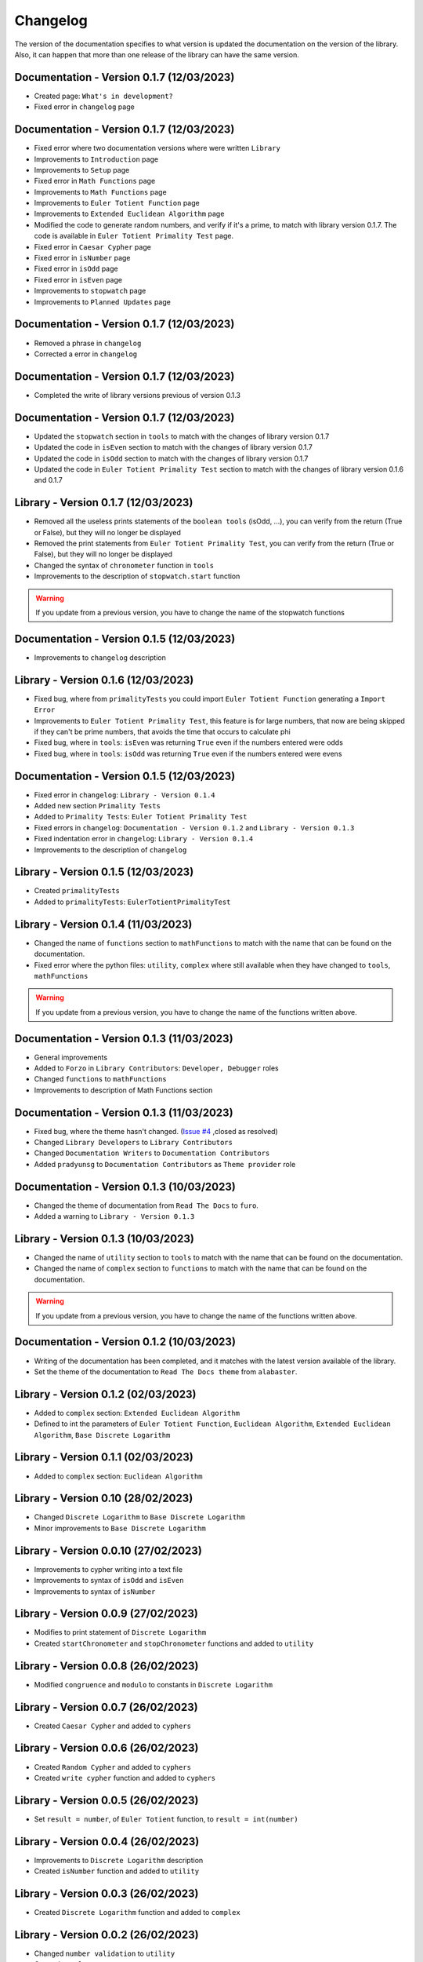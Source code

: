 Changelog
=========
The version of the documentation specifies to what version is updated the documentation on the version of the library.
Also, it can happen that more than one release of the library can have the same version.

Documentation - Version 0.1.7 (12/03/2023)
------------------------------------------
* Created page: ``What's in development?``
* Fixed error in ``changelog`` page

Documentation - Version 0.1.7 (12/03/2023)
------------------------------------------
* Fixed error where two documentation versions where were written ``Library``
* Improvements to ``Introduction`` page
* Improvements to ``Setup`` page
* Fixed error in ``Math Functions`` page
* Improvements to ``Math Functions`` page
* Improvements to ``Euler Totient Function`` page
* Improvements to ``Extended Euclidean Algorithm`` page
* Modified the code to generate random numbers, and verify if it's a prime, to match with library version 0.1.7. The code is available in ``Euler Totient Primality Test`` page.
* Fixed error in ``Caesar Cypher`` page
* Fixed error in ``isNumber`` page
* Fixed error in ``isOdd`` page
* Fixed error in ``isEven`` page
* Improvements to ``stopwatch`` page
* Improvements to ``Planned Updates`` page

Documentation - Version 0.1.7 (12/03/2023)
------------------------------------------
* Removed a phrase in ``changelog``
* Corrected a error in ``changelog``

Documentation - Version 0.1.7 (12/03/2023)
------------------------------------------
* Completed the write of library versions previous of version 0.1.3

Documentation - Version 0.1.7 (12/03/2023)
------------------------------------------
* Updated the ``stopwatch`` section in ``tools`` to match with the changes of library version 0.1.7
* Updated the code in ``isEven`` section to match with the changes of library version 0.1.7
* Updated the code in ``isOdd`` section to match with the changes of library version 0.1.7
* Updated the code in ``Euler Totient Primality Test`` section to match with the changes of library version 0.1.6 and 0.1.7

Library - Version 0.1.7 (12/03/2023)
------------------------------------
* Removed all the useless prints statements of the ``boolean tools`` (isOdd, ...), you can verify from the return (True or False), but they will no longer be displayed
* Removed the print statements from ``Euler Totient Primality Test``, you can verify from the return (True or False), but they will no longer be displayed
* Changed the syntax of ``chronometer`` function in ``tools``
* Improvements to the description of ``stopwatch.start`` function

.. warning::
    If you update from a previous version, you have to change the name of the stopwatch functions

Documentation - Version 0.1.5 (12/03/2023)
------------------------------------------
* Improvements to ``changelog`` description

Library - Version 0.1.6 (12/03/2023)
------------------------------------
* Fixed bug, where from ``primalityTests`` you could import ``Euler Totient Function`` generating a ``Import Error``
* Improvements to ``Euler Totient Primality Test``, this feature is for large numbers, that now are being skipped if they can't be prime numbers, that avoids the time that occurs to calculate phi
* Fixed bug, where in ``tools``: ``isEven`` was returning ``True`` even if the numbers entered were odds
* Fixed bug, where in ``tools``: ``isOdd`` was returning ``True`` even if the numbers entered were evens

Documentation - Version 0.1.5 (12/03/2023)
------------------------------------------
* Fixed error in ``changelog``: ``Library - Version 0.1.4``
* Added new section ``Primality Tests``
* Added to ``Primality Tests``: ``Euler Totient Primality Test``
* Fixed errors in ``changelog``: ``Documentation - Version 0.1.2`` and ``Library - Version 0.1.3``
* Fixed indentation error in ``changelog``: ``Library - Version 0.1.4``
* Improvements to the description of ``changelog``

Library - Version 0.1.5 (12/03/2023)
------------------------------------
* Created ``primalityTests``
* Added to ``primalityTests``: ``EulerTotientPrimalityTest``

Library - Version 0.1.4 (11/03/2023)
------------------------------------
* Changed the name of ``functions`` section to ``mathFunctions`` to match with the name that can be found on the documentation.
* Fixed error where the python files: ``utility``, ``complex`` where still available when they have changed to ``tools``, ``mathFunctions``

.. warning::
    If you update from a previous version, you have to change the name of the functions written above.

Documentation - Version 0.1.3 (11/03/2023)
------------------------------------------
* General improvements
* Added to ``Forzo`` in ``Library Contributors``: ``Developer, Debugger`` roles
* Changed ``functions`` to ``mathFunctions``
* Improvements to description of Math Functions section

Documentation - Version 0.1.3 (11/03/2023)
------------------------------------------
* Fixed bug, where the theme hasn't changed. (`Issue #4 <https://github.com/Forzooo/cryptographyComplements/issues/4>`_ ,closed as resolved)
* Changed ``Library Developers`` to ``Library Contributors`` 
* Changed ``Documentation Writers`` to ``Documentation Contributors``
* Added ``pradyunsg`` to ``Documentation Contributors`` as ``Theme provider`` role


Documentation - Version 0.1.3 (10/03/2023)
------------------------------------------
* Changed the theme of documentation from ``Read The Docs`` to ``furo``.
* Added a warning to ``Library - Version 0.1.3``

Library - Version 0.1.3 (10/03/2023)
-------------------------------------
* Changed the name of ``utility`` section to ``tools`` to match with the name that can be found on the documentation.
* Changed the name of ``complex`` section to ``functions`` to match with the name that can be found on the documentation.

.. warning::
    If you update from a previous version, you have to change the name of the functions written above.


Documentation - Version 0.1.2 (10/03/2023)
-------------------------------------------
* Writing of the documentation has been completed, and it matches with the latest version available of the library.
* Set the theme of the documentation to ``Read The Docs theme`` from ``alabaster``.

Library - Version 0.1.2 (02/03/2023)
------------------------------------
* Added to ``complex`` section: ``Extended Euclidean Algorithm``
* Defined to int the parameters of ``Euler Totient Function``, ``Euclidean Algorithm``, ``Extended Euclidean Algorithm``, ``Base Discrete Logarithm``

Library - Version 0.1.1 (02/03/2023)
------------------------------------
* Added to ``complex`` section: ``Euclidean Algorithm``

Library - Version 0.10 (28/02/2023)
-----------------------------------
* Changed ``Discrete Logarithm`` to ``Base Discrete Logarithm``
* Minor improvements to ``Base Discrete Logarithm``

Library - Version 0.0.10 (27/02/2023)
-------------------------------------
* Improvements to cypher writing into a text file
* Improvements to syntax of ``isOdd`` and ``isEven``
* Improvements to syntax of ``isNumber``

Library - Version 0.0.9 (27/02/2023)
------------------------------------
* Modifies to print statement of ``Discrete Logarithm``
* Created ``startChronometer`` and ``stopChronometer`` functions and added to ``utility``

Library - Version 0.0.8 (26/02/2023)
------------------------------------
* Modified ``congruence`` and ``modulo`` to constants in ``Discrete Logarithm``

Library - Version 0.0.7 (26/02/2023)
------------------------------------
* Created ``Caesar Cypher`` and added to ``cyphers``

Library - Version 0.0.6 (26/02/2023)
------------------------------------
* Created ``Random Cypher`` and added to ``cyphers``
* Created ``write cypher`` function and added to ``cyphers``

Library - Version 0.0.5 (26/02/2023)
------------------------------------
* Set ``result = number``, of ``Euler Totient`` function, to ``result = int(number)``

Library - Version 0.0.4 (26/02/2023)
------------------------------------
* Improvements to ``Discrete Logarithm`` description
* Created ``isNumber`` function and added to ``utility``

Library - Version 0.0.3 (26/02/2023)
------------------------------------
* Created ``Discrete Logarithm`` function and added to ``complex``

Library - Version 0.0.2 (26/02/2023)
------------------------------------
* Changed ``number validation`` to ``utility``
* Created ``complex``
* Created ``Euler Totient Function`` and added to ``complex``
* Added description to ``isOdd`` and ``isEven`` functions

Library - Version 0.0.1 (25/02/2023)
------------------------------------
* Created ``number validation``
* Created ``isOdd`` and ``isEven`` functions and added to ``numberValidation``